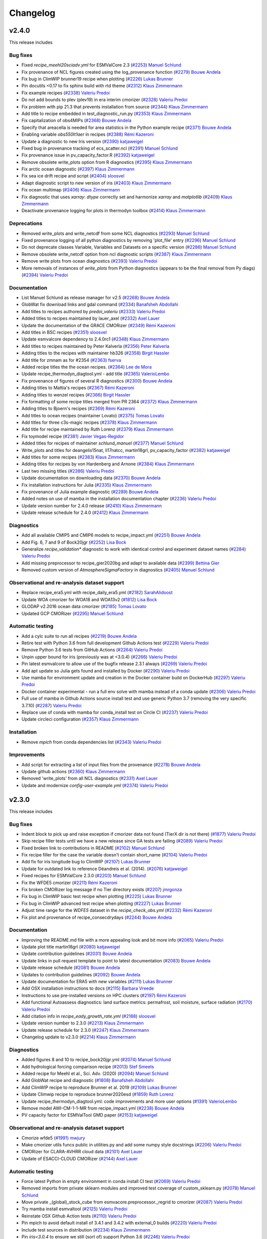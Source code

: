 .. _changelog:

Changelog
=========

.. _changelog-v2-4-0:

v2.4.0
------

This release includes

Bug fixes
~~~~~~~~~

-  Fixed `recipe_meehl20sciadv.yml` for ESMValCore 2.3 (`#2253 <https://github.com/ESMValGroup/ESMValTool/pull/2253>`__) `Manuel Schlund <https://github.com/schlunma>`__
-  Fix provenance of NCL figures created using the log_provenance function (`#2279 <https://github.com/ESMValGroup/ESMValTool/pull/2279>`__) `Bouwe Andela <https://github.com/bouweandela>`__
-  Fix bug in ClimWIP brunner19 recipe when plotting (`#2226 <https://github.com/ESMValGroup/ESMValTool/pull/2226>`__) `Lukas Brunner <https://github.com/lukasbrunner>`__
-  Pin docutils <0.17 to fix sphinx build with rtd theme (`#2312 <https://github.com/ESMValGroup/ESMValTool/pull/2312>`__) `Klaus Zimmermann <https://github.com/zklaus>`__
-  Fix example recipes (`#2338 <https://github.com/ESMValGroup/ESMValTool/pull/2338>`__) `Valeriu Predoi <https://github.com/valeriupredoi>`__
-  Do not add bounds to plev (plev19) in era interim cmorizer (`#2328 <https://github.com/ESMValGroup/ESMValTool/pull/2328>`__) `Valeriu Predoi <https://github.com/valeriupredoi>`__
-  Fix problem with pip 21.3 that prevents installation from source (`#2344 <https://github.com/ESMValGroup/ESMValTool/pull/2344>`__) `Klaus Zimmermann <https://github.com/zklaus>`__
-  Add title to recipe embedded in test_diagnostic_run.py (`#2353 <https://github.com/ESMValGroup/ESMValTool/pull/2353>`__) `Klaus Zimmermann <https://github.com/zklaus>`__
-  Fix capitalization of obs4MIPs (`#2368 <https://github.com/ESMValGroup/ESMValTool/pull/2368>`__) `Bouwe Andela <https://github.com/bouweandela>`__
-  Specify that areacella is needed for area statistics in the Python example recipe (`#2371 <https://github.com/ESMValGroup/ESMValTool/pull/2371>`__) `Bouwe Andela <https://github.com/bouweandela>`__
-  Enabling variable `obs550lt1aer` in recipes (`#2388 <https://github.com/ESMValGroup/ESMValTool/pull/2388>`__) `Rémi Kazeroni <https://github.com/remi-kazeroni>`__
-  Update a diagnostic to new Iris version (`#2390 <https://github.com/ESMValGroup/ESMValTool/pull/2390>`__) `katjaweigel <https://github.com/katjaweigel>`__
-  Fixed bug in provenance tracking of ecs_scatter.ncl (`#2391 <https://github.com/ESMValGroup/ESMValTool/pull/2391>`__) `Manuel Schlund <https://github.com/schlunma>`__
-  Fix provenance issue in pv_capacity_factor.R (`#2392 <https://github.com/ESMValGroup/ESMValTool/pull/2392>`__) `katjaweigel <https://github.com/katjaweigel>`__
-  Remove obsolete write_plots option from R diagnostics (`#2395 <https://github.com/ESMValGroup/ESMValTool/pull/2395>`__) `Klaus Zimmermann <https://github.com/zklaus>`__
-  Fix arctic ocean diagnostic (`#2397 <https://github.com/ESMValGroup/ESMValTool/pull/2397>`__) `Klaus Zimmermann <https://github.com/zklaus>`__
-  Fix sea ice drift recipe and script (`#2404 <https://github.com/ESMValGroup/ESMValTool/pull/2404>`__) `sloosvel <https://github.com/sloosvel>`__
-  Adapt diagnostic script to new version of iris (`#2403 <https://github.com/ESMValGroup/ESMValTool/pull/2403>`__) `Klaus Zimmermann <https://github.com/zklaus>`__
-  Fix ocean multimap (`#2406 <https://github.com/ESMValGroup/ESMValTool/pull/2406>`__) `Klaus Zimmermann <https://github.com/zklaus>`__
-  Fix diagnostic that uses `xarray`: `dtype` correctly set and harmonize `xarray` and `matplotlib` (`#2409 <https://github.com/ESMValGroup/ESMValTool/pull/2409>`__) `Klaus Zimmermann <https://github.com/zklaus>`__
-  Deactivate provenance logging for plots in thermodyn toolbox (`#2414 <https://github.com/ESMValGroup/ESMValTool/pull/2414>`__) `Klaus Zimmermann <https://github.com/zklaus>`__

Deprecations
~~~~~~~~~~~~

-  Removed write_plots and write_netcdf from some NCL diagnostics (`#2293 <https://github.com/ESMValGroup/ESMValTool/pull/2293>`__) `Manuel Schlund <https://github.com/schlunma>`__
-  Fixed provenance logging of all python diagnostics by removing 'plot_file' entry (`#2296 <https://github.com/ESMValGroup/ESMValTool/pull/2296>`__) `Manuel Schlund <https://github.com/schlunma>`__
-  Do not deprecate classes Variable, Variables and Datasets on a specific version (`#2286 <https://github.com/ESMValGroup/ESMValTool/pull/2286>`__) `Manuel Schlund <https://github.com/schlunma>`__
-  Remove obsolete write_netcdf option from ncl diagnostic scripts (`#2387 <https://github.com/ESMValGroup/ESMValTool/pull/2387>`__) `Klaus Zimmermann <https://github.com/zklaus>`__
-  Remove write plots from ocean diagnostics (`#2393 <https://github.com/ESMValGroup/ESMValTool/pull/2393>`__) `Valeriu Predoi <https://github.com/valeriupredoi>`__
-  More removals of instances of `write_plots` from Python diagnostics (appears to be the final removal from Py diags) (`#2394 <https://github.com/ESMValGroup/ESMValTool/pull/2394>`__) `Valeriu Predoi <https://github.com/valeriupredoi>`__

Documentation
~~~~~~~~~~~~~

-  List Manuel Schlund as release manager for v2.5 (`#2268 <https://github.com/ESMValGroup/ESMValTool/pull/2268>`__) `Bouwe Andela <https://github.com/bouweandela>`__
-  GlobWat fix download links and gdal command (`#2334 <https://github.com/ESMValGroup/ESMValTool/pull/2334>`__) `Banafsheh Abdollahi <https://github.com/babdollahi>`__
-  Add titles to recipes authored by `predoi_valeriu` (`#2333 <https://github.com/ESMValGroup/ESMValTool/pull/2333>`__) `Valeriu Predoi <https://github.com/valeriupredoi>`__
-  Added titles to recipes maintained by lauer_axel (`#2332 <https://github.com/ESMValGroup/ESMValTool/pull/2332>`__) `Axel Lauer <https://github.com/axel-lauer>`__
-  Update the documentation of the GRACE CMORizer (`#2349 <https://github.com/ESMValGroup/ESMValTool/pull/2349>`__) `Rémi Kazeroni <https://github.com/remi-kazeroni>`__
-  Add titles in BSC recipes (`#2351 <https://github.com/ESMValGroup/ESMValTool/pull/2351>`__) `sloosvel <https://github.com/sloosvel>`__
-  Update esmvalcore dependency to 2.4.0rc1 (`#2348 <https://github.com/ESMValGroup/ESMValTool/pull/2348>`__) `Klaus Zimmermann <https://github.com/zklaus>`__
-  Add titles to recipes maintained by Peter Kalverla (`#2356 <https://github.com/ESMValGroup/ESMValTool/pull/2356>`__) `Peter Kalverla <https://github.com/Peter9192>`__
-  Adding titles to the recipes with maintainer hb326 (`#2358 <https://github.com/ESMValGroup/ESMValTool/pull/2358>`__) `Birgit Hassler <https://github.com/hb326>`__
-  Add title for zmnam as for #2354 (`#2363 <https://github.com/ESMValGroup/ESMValTool/pull/2363>`__) `fserva <https://github.com/fserva>`__
-  Added recipe titles the the ocean recipes.  (`#2364 <https://github.com/ESMValGroup/ESMValTool/pull/2364>`__) `Lee de Mora <https://github.com/ledm>`__
-  Update recipe_thermodyn_diagtool.yml - add title (`#2365 <https://github.com/ESMValGroup/ESMValTool/pull/2365>`__) `ValerioLembo <https://github.com/ValerioLembo>`__
-  Fix provenance of figures of several R diagnostics (`#2300 <https://github.com/ESMValGroup/ESMValTool/pull/2300>`__) `Bouwe Andela <https://github.com/bouweandela>`__
-  Adding titles to Mattia's recipes (`#2367 <https://github.com/ESMValGroup/ESMValTool/pull/2367>`__) `Rémi Kazeroni <https://github.com/remi-kazeroni>`__
-  Adding titles to wenzel recipes (`#2366 <https://github.com/ESMValGroup/ESMValTool/pull/2366>`__) `Birgit Hassler <https://github.com/hb326>`__
-  Fix formatting of some recipe titles merged from PR 2364 (`#2372 <https://github.com/ESMValGroup/ESMValTool/pull/2372>`__) `Klaus Zimmermann <https://github.com/zklaus>`__
-  Adding titles to Bjoern's recipes (`#2369 <https://github.com/ESMValGroup/ESMValTool/pull/2369>`__) `Rémi Kazeroni <https://github.com/remi-kazeroni>`__
-  Add titles to ocean recipes (maintainer Lovato) (`#2375 <https://github.com/ESMValGroup/ESMValTool/pull/2375>`__) `Tomas Lovato <https://github.com/tomaslovato>`__
-  Add titles for three c3s-magic recipes (`#2378 <https://github.com/ESMValGroup/ESMValTool/pull/2378>`__) `Klaus Zimmermann <https://github.com/zklaus>`__
-  Add title for recipe maintained by Ruth Lorenz (`#2379 <https://github.com/ESMValGroup/ESMValTool/pull/2379>`__) `Klaus Zimmermann <https://github.com/zklaus>`__
-  Fix toymodel recipe (`#2381 <https://github.com/ESMValGroup/ESMValTool/pull/2381>`__) `Javier Vegas-Regidor <https://github.com/jvegasbsc>`__
-  Added titles for recipes of maintainer `schlund_manuel` (`#2377 <https://github.com/ESMValGroup/ESMValTool/pull/2377>`__) `Manuel Schlund <https://github.com/schlunma>`__
-  Write_plots and titles for deangelis15nat, li17natcc, martin18grl, pv_capacity_factor (`#2382 <https://github.com/ESMValGroup/ESMValTool/pull/2382>`__) `katjaweigel <https://github.com/katjaweigel>`__
-  Add titles for some recipes (`#2383 <https://github.com/ESMValGroup/ESMValTool/pull/2383>`__) `Klaus Zimmermann <https://github.com/zklaus>`__
-  Adding titles for recipes by von Hardenberg and Arnone (`#2384 <https://github.com/ESMValGroup/ESMValTool/pull/2384>`__) `Klaus Zimmermann <https://github.com/zklaus>`__
-  Last two missing titles (`#2386 <https://github.com/ESMValGroup/ESMValTool/pull/2386>`__) `Valeriu Predoi <https://github.com/valeriupredoi>`__
-  Update documentation on downloading data (`#2370 <https://github.com/ESMValGroup/ESMValTool/pull/2370>`__) `Bouwe Andela <https://github.com/bouweandela>`__
-  Fix installation instructions for Julia (`#2335 <https://github.com/ESMValGroup/ESMValTool/pull/2335>`__) `Klaus Zimmermann <https://github.com/zklaus>`__
-  Fix provenance of Julia example diagnostic (`#2289 <https://github.com/ESMValGroup/ESMValTool/pull/2289>`__) `Bouwe Andela <https://github.com/bouweandela>`__
-  Added notes on use of mamba in the installation documentation chapter (`#2236 <https://github.com/ESMValGroup/ESMValTool/pull/2236>`__) `Valeriu Predoi <https://github.com/valeriupredoi>`__
-  Update version number for 2.4.0 release (`#2410 <https://github.com/ESMValGroup/ESMValTool/pull/2410>`__) `Klaus Zimmermann <https://github.com/zklaus>`__
-  Update release schedule for 2.4.0 (`#2412 <https://github.com/ESMValGroup/ESMValTool/pull/2412>`__) `Klaus Zimmermann <https://github.com/zklaus>`__

Diagnostics
~~~~~~~~~~~

-  Add all available CMIP5 and CMIP6 models to recipe_impact.yml (`#2251 <https://github.com/ESMValGroup/ESMValTool/pull/2251>`__) `Bouwe Andela <https://github.com/bouweandela>`__
-  Add Fig. 6, 7 and 9 of Bock20jgr (`#2252 <https://github.com/ESMValGroup/ESMValTool/pull/2252>`__) `Lisa Bock <https://github.com/LisaBock>`__
-  Generalize `recipe_validation*` diagnostic to work with identical control and experiment dataset names (`#2284 <https://github.com/ESMValGroup/ESMValTool/pull/2284>`__) `Valeriu Predoi <https://github.com/valeriupredoi>`__
-  Add missing preprocessor to recipe_gier2020bg and adapt to available data (`#2399 <https://github.com/ESMValGroup/ESMValTool/pull/2399>`__) `Bettina Gier <https://github.com/bettina-gier>`__
-  Removed custom version of `AtmosphereSigmaFactory` in diagnostics (`#2405 <https://github.com/ESMValGroup/ESMValTool/pull/2405>`__) `Manuel Schlund <https://github.com/schlunma>`__

Observational and re-analysis dataset support
~~~~~~~~~~~~~~~~~~~~~~~~~~~~~~~~~~~~~~~~~~~~~

-  Replace recipe_era5.yml with recipe_daily_era5.yml (`#2182 <https://github.com/ESMValGroup/ESMValTool/pull/2182>`__) `SarahAlidoost <https://github.com/SarahAlidoost>`__
-  Update WOA cmorizer for WOA18 and WOA13v2 (`#1812 <https://github.com/ESMValGroup/ESMValTool/pull/1812>`__) `Lisa Bock <https://github.com/LisaBock>`__
-  GLODAP v2.2016 ocean data cmorizer (`#2185 <https://github.com/ESMValGroup/ESMValTool/pull/2185>`__) `Tomas Lovato <https://github.com/tomaslovato>`__
-  Updated GCP CMORizer (`#2295 <https://github.com/ESMValGroup/ESMValTool/pull/2295>`__) `Manuel Schlund <https://github.com/schlunma>`__

Automatic testing
~~~~~~~~~~~~~~~~~

-  Add a cylc suite to run all recipes (`#2219 <https://github.com/ESMValGroup/ESMValTool/pull/2219>`__) `Bouwe Andela <https://github.com/bouweandela>`__
-  Retire test with Python 3.6 from full development Github Actions test (`#2229 <https://github.com/ESMValGroup/ESMValTool/pull/2229>`__) `Valeriu Predoi <https://github.com/valeriupredoi>`__
-  Remove Python 3.6 tests from GitHub Actions (`#2264 <https://github.com/ESMValGroup/ESMValTool/pull/2264>`__) `Valeriu Predoi <https://github.com/valeriupredoi>`__
-  Unpin upper bound for iris (previously was at <3.0.4) (`#2266 <https://github.com/ESMValGroup/ESMValTool/pull/2266>`__) `Valeriu Predoi <https://github.com/valeriupredoi>`__
-  Pin latest esmvalcore to allow use of the bugfix release 2.3.1 always (`#2269 <https://github.com/ESMValGroup/ESMValTool/pull/2269>`__) `Valeriu Predoi <https://github.com/valeriupredoi>`__
-  Add apt update so Julia gets found and installed by Docker (`#2290 <https://github.com/ESMValGroup/ESMValTool/pull/2290>`__) `Valeriu Predoi <https://github.com/valeriupredoi>`__
-  Use mamba for environment update and creation in the Docker container build on DockerHub (`#2297 <https://github.com/ESMValGroup/ESMValTool/pull/2297>`__) `Valeriu Predoi <https://github.com/valeriupredoi>`__
-  Docker container experimental - run a full env solve with mamba instead of a conda update (`#2306 <https://github.com/ESMValGroup/ESMValTool/pull/2306>`__) `Valeriu Predoi <https://github.com/valeriupredoi>`__
-  Full use of mamba in Github Actions source install test and use generic Python 3.7 (removing the very specific 3.7.10) (`#2287 <https://github.com/ESMValGroup/ESMValTool/pull/2287>`__) `Valeriu Predoi <https://github.com/valeriupredoi>`__
-  Replace use of conda with mamba for conda_install test on Circle CI (`#2237 <https://github.com/ESMValGroup/ESMValTool/pull/2237>`__) `Valeriu Predoi <https://github.com/valeriupredoi>`__
-  Update circleci configuration (`#2357 <https://github.com/ESMValGroup/ESMValTool/pull/2357>`__) `Klaus Zimmermann <https://github.com/zklaus>`__

Installation
~~~~~~~~~~~~

-  Remove `mpich` from conda dependencies list (`#2343 <https://github.com/ESMValGroup/ESMValTool/pull/2343>`__) `Valeriu Predoi <https://github.com/valeriupredoi>`__

Improvements
~~~~~~~~~~~~

-  Add script for extracting a list of input files from the provenance (`#2278 <https://github.com/ESMValGroup/ESMValTool/pull/2278>`__) `Bouwe Andela <https://github.com/bouweandela>`__
-  Update github actions (`#2360 <https://github.com/ESMValGroup/ESMValTool/pull/2360>`__) `Klaus Zimmermann <https://github.com/zklaus>`__
-  Removed 'write_plots' from all NCL diagnostics (`#2331 <https://github.com/ESMValGroup/ESMValTool/pull/2331>`__) `Axel Lauer <https://github.com/axel-lauer>`__
-  Update and modernize `config-user-example.yml` (`#2374 <https://github.com/ESMValGroup/ESMValTool/pull/2374>`__) `Valeriu Predoi <https://github.com/valeriupredoi>`__


.. _changelog-v2-3-0:

v2.3.0
------

This release includes

Bug fixes
~~~~~~~~~

-  Indent block to pick up and raise exception if cmorizer data not found (TierX dir is not there) (`#1877 <https://github.com/ESMValGroup/ESMValTool/pull/1877>`__) `Valeriu Predoi <https://github.com/valeriupredoi>`__
-  Skip recipe filler tests until we have a new release since GA tests are failing (`#2089 <https://github.com/ESMValGroup/ESMValTool/pull/2089>`__) `Valeriu Predoi <https://github.com/valeriupredoi>`__
-  Fixed broken link to contributions in README (`#2102 <https://github.com/ESMValGroup/ESMValTool/pull/2102>`__) `Manuel Schlund <https://github.com/schlunma>`__
-  Fix recipe filler for the case the variable doesn't contain short_name (`#2104 <https://github.com/ESMValGroup/ESMValTool/pull/2104>`__) `Valeriu Predoi <https://github.com/valeriupredoi>`__
-  Add fix for iris longitude bug to ClimWIP (`#2107 <https://github.com/ESMValGroup/ESMValTool/pull/2107>`__) `Lukas Brunner <https://github.com/lukasbrunner>`__
-  Update for outdated link to reference Déandreis et al. (2014). (`#2076 <https://github.com/ESMValGroup/ESMValTool/pull/2076>`__) `katjaweigel <https://github.com/katjaweigel>`__
-  Fixed recipes for ESMValCore 2.3.0 (`#2203 <https://github.com/ESMValGroup/ESMValTool/pull/2203>`__) `Manuel Schlund <https://github.com/schlunma>`__
-  Fix the WFDE5 cmorizer (`#2211 <https://github.com/ESMValGroup/ESMValTool/pull/2211>`__) `Rémi Kazeroni <https://github.com/remi-kazeroni>`__
-  Fix broken CMORizer log message if no Tier directory exists (`#2207 <https://github.com/ESMValGroup/ESMValTool/pull/2207>`__) `jmrgonza <https://github.com/jmrgonza>`__
-  Fix bug in ClimWIP basic test recipe when plotting (`#2225 <https://github.com/ESMValGroup/ESMValTool/pull/2225>`__) `Lukas Brunner <https://github.com/lukasbrunner>`__
-  Fix bug in ClimWIP advanced test recipe when plotting (`#2227 <https://github.com/ESMValGroup/ESMValTool/pull/2227>`__) `Lukas Brunner <https://github.com/lukasbrunner>`__
-  Adjust time range for the `WDFE5` dataset in the `recipe_check_obs.yml` (`#2232 <https://github.com/ESMValGroup/ESMValTool/pull/2232>`__) `Rémi Kazeroni <https://github.com/remi-kazeroni>`__
-  Fix plot and provenance of recipe_consecdrydays (`#2244 <https://github.com/ESMValGroup/ESMValTool/pull/2244>`__) `Bouwe Andela <https://github.com/bouweandela>`__

Documentation
~~~~~~~~~~~~~

-  Improving the README.md file with a more appealing look and bit more info (`#2065 <https://github.com/ESMValGroup/ESMValTool/pull/2065>`__) `Valeriu Predoi <https://github.com/valeriupredoi>`__
-  Update plot title martin18grl (`#2080 <https://github.com/ESMValGroup/ESMValTool/pull/2080>`__) `katjaweigel <https://github.com/katjaweigel>`__
-  Update contribution guidelines (`#2031 <https://github.com/ESMValGroup/ESMValTool/pull/2031>`__) `Bouwe Andela <https://github.com/bouweandela>`__
-  Update links in pull request template to point to latest documentation (`#2083 <https://github.com/ESMValGroup/ESMValTool/pull/2083>`__) `Bouwe Andela <https://github.com/bouweandela>`__
-  Update release schedule (`#2081 <https://github.com/ESMValGroup/ESMValTool/pull/2081>`__) `Bouwe Andela <https://github.com/bouweandela>`__
-  Updates to contribution guidelines (`#2092 <https://github.com/ESMValGroup/ESMValTool/pull/2092>`__) `Bouwe Andela <https://github.com/bouweandela>`__
-  Update documentation for ERA5 with new variables (`#2111 <https://github.com/ESMValGroup/ESMValTool/pull/2111>`__) `Lukas Brunner <https://github.com/lukasbrunner>`__
-  Add OSX installation instructions to docs (`#2115 <https://github.com/ESMValGroup/ESMValTool/pull/2115>`__) `Barbara Vreede <https://github.com/bvreede>`__
-  Instructions to use pre-installed versions on HPC clusters (`#2197 <https://github.com/ESMValGroup/ESMValTool/pull/2197>`__) `Rémi Kazeroni <https://github.com/remi-kazeroni>`__
-  Add functional Autoassess diagnostics: land surface metrics: permafrost, soil moisture, surface radiation (`#2170 <https://github.com/ESMValGroup/ESMValTool/pull/2170>`__) `Valeriu Predoi <https://github.com/valeriupredoi>`__
-  Add citation info in `recipe_eady_growth_rate.yml` (`#2188 <https://github.com/ESMValGroup/ESMValTool/pull/2188>`__) `sloosvel <https://github.com/sloosvel>`__
-  Update version number to 2.3.0 (`#2213 <https://github.com/ESMValGroup/ESMValTool/pull/2213>`__) `Klaus Zimmermann <https://github.com/zklaus>`__
-  Update release schedule for 2.3.0 (`#2247 <https://github.com/ESMValGroup/ESMValTool/pull/2247>`__) `Klaus Zimmermann <https://github.com/zklaus>`__
-  Changelog update to v2.3.0 (`#2214 <https://github.com/ESMValGroup/ESMValTool/pull/2214>`__) `Klaus Zimmermann <https://github.com/zklaus>`__

Diagnostics
~~~~~~~~~~~

-  Added figures 8 and 10 to recipe_bock20jgr.yml (`#2074 <https://github.com/ESMValGroup/ESMValTool/pull/2074>`__) `Manuel Schlund <https://github.com/schlunma>`__
-  Add hydrological forcing comparison recipe (`#2013 <https://github.com/ESMValGroup/ESMValTool/pull/2013>`__) `Stef Smeets <https://github.com/stefsmeets>`__
-  Added recipe for Meehl et al., Sci. Adv. (2020) (`#2094 <https://github.com/ESMValGroup/ESMValTool/pull/2094>`__) `Manuel Schlund <https://github.com/schlunma>`__
-  Add GlobWat recipe and diagnostic  (`#1808 <https://github.com/ESMValGroup/ESMValTool/pull/1808>`__) `Banafsheh Abdollahi <https://github.com/babdollahi>`__
-  Add ClimWIP recipe to reproduce Brunner et al. 2019 (`#2109 <https://github.com/ESMValGroup/ESMValTool/pull/2109>`__) `Lukas Brunner <https://github.com/lukasbrunner>`__
-  Update Climwip recipe to reproduce brunner2020esd (`#1859 <https://github.com/ESMValGroup/ESMValTool/pull/1859>`__) `Ruth Lorenz <https://github.com/ruthlorenz>`__
-  Update recipe_thermodyn_diagtool.yml: code improvements and more user options (`#1391 <https://github.com/ESMValGroup/ESMValTool/pull/1391>`__) `ValerioLembo <https://github.com/ValerioLembo>`__
-  Remove model AWI-CM-1-1-MR from recipe_impact.yml (`#2238 <https://github.com/ESMValGroup/ESMValTool/pull/2238>`__) `Bouwe Andela <https://github.com/bouweandela>`__
-  PV capacity factor for ESMValTool GMD paper  (`#2153 <https://github.com/ESMValGroup/ESMValTool/pull/2153>`__) `katjaweigel <https://github.com/katjaweigel>`__

Observational and re-analysis dataset support
~~~~~~~~~~~~~~~~~~~~~~~~~~~~~~~~~~~~~~~~~~~~~

-  Cmorize wfde5 (`#1991 <https://github.com/ESMValGroup/ESMValTool/pull/1991>`__) `mwjury <https://github.com/mwjury>`__
-  Make cmorizer utils funcs public in utilities.py and add some numpy style docstrings (`#2206 <https://github.com/ESMValGroup/ESMValTool/pull/2206>`__) `Valeriu Predoi <https://github.com/valeriupredoi>`__
-  CMORizer for CLARA-AVHRR cloud data (`#2101 <https://github.com/ESMValGroup/ESMValTool/pull/2101>`__) `Axel Lauer <https://github.com/axel-lauer>`__
-  Update of ESACCI-CLOUD CMORizer (`#2144 <https://github.com/ESMValGroup/ESMValTool/pull/2144>`__) `Axel Lauer <https://github.com/axel-lauer>`__

Automatic testing
~~~~~~~~~~~~~~~~~

-  Force latest Python in empty environment in conda install CI test (`#2069 <https://github.com/ESMValGroup/ESMValTool/pull/2069>`__) `Valeriu Predoi <https://github.com/valeriupredoi>`__
-  Removed imports from private sklearn modules and improved test coverage of custom_sklearn.py (`#2078 <https://github.com/ESMValGroup/ESMValTool/pull/2078>`__) `Manuel Schlund <https://github.com/schlunma>`__
-  Move private _(global)_stock_cube from esmvacore.preprocessor._regrid to cmorizer (`#2087 <https://github.com/ESMValGroup/ESMValTool/pull/2087>`__) `Valeriu Predoi <https://github.com/valeriupredoi>`__
-  Try mamba install esmvaltool (`#2125 <https://github.com/ESMValGroup/ESMValTool/pull/2125>`__) `Valeriu Predoi <https://github.com/valeriupredoi>`__
-  Reinstate OSX Github Action tests (`#2110 <https://github.com/ESMValGroup/ESMValTool/pull/2110>`__) `Valeriu Predoi <https://github.com/valeriupredoi>`__
-  Pin mpich to avoid default install of 3.4.1 and 3.4.2 with external_0 builds (`#2220 <https://github.com/ESMValGroup/ESMValTool/pull/2220>`__) `Valeriu Predoi <https://github.com/valeriupredoi>`__
-  Include test sources in distribution (`#2234 <https://github.com/ESMValGroup/ESMValTool/pull/2234>`__) `Klaus Zimmermann <https://github.com/zklaus>`__
-  Pin `iris<3.0.4` to ensure we still (sort of) support Python 3.6 (`#2246 <https://github.com/ESMValGroup/ESMValTool/pull/2246>`__) `Valeriu Predoi <https://github.com/valeriupredoi>`__

Installation
~~~~~~~~~~~~

-  Fix conda build by skipping documentation test (`#2058 <https://github.com/ESMValGroup/ESMValTool/pull/2058>`__) `Javier Vegas-Regidor <https://github.com/jvegasbsc>`__
-  Update pin on esmvalcore pick up esmvalcore=2.3.0 (`#2200 <https://github.com/ESMValGroup/ESMValTool/pull/2200>`__) `Valeriu Predoi <https://github.com/valeriupredoi>`__
-  Pin Python to 3.9 for development installation (`#2208 <https://github.com/ESMValGroup/ESMValTool/pull/2208>`__) `Bouwe Andela <https://github.com/bouweandela>`__

Improvements
~~~~~~~~~~~~

-  Add EUCP and IS-ENES3 projects to config-references (`#2066 <https://github.com/ESMValGroup/ESMValTool/pull/2066>`__) `Peter Kalverla <https://github.com/Peter9192>`__
-  Fix flake8 tests on CircleCI (`#2070 <https://github.com/ESMValGroup/ESMValTool/pull/2070>`__) `Bouwe Andela <https://github.com/bouweandela>`__
-  Added recipe filler. (`#1707 <https://github.com/ESMValGroup/ESMValTool/pull/1707>`__) `Lee de Mora <https://github.com/ledm>`__
-  Update use of fx vars to new syntax  (`#2145 <https://github.com/ESMValGroup/ESMValTool/pull/2145>`__) `sloosvel <https://github.com/sloosvel>`__
-  Add recipe for climate impact research (`#2072 <https://github.com/ESMValGroup/ESMValTool/pull/2072>`__) `Peter Kalverla <https://github.com/Peter9192>`__
-  Update references "master" to "main" (`#2172 <https://github.com/ESMValGroup/ESMValTool/pull/2172>`__) `Axel Lauer <https://github.com/axel-lauer>`__
-  Force git to ignore VSCode workspace files (`#2186 <https://github.com/ESMValGroup/ESMValTool/pull/2186>`__) `Javier Vegas-Regidor <https://github.com/jvegasbsc>`__
-  Update to new ESMValTool logo (`#2168 <https://github.com/ESMValGroup/ESMValTool/pull/2168>`__) `Axel Lauer <https://github.com/axel-lauer>`__
-  Python cmorizers for CDR1 and CDR2 ESACCI H2O (TCWV=prw) data. (`#2152 <https://github.com/ESMValGroup/ESMValTool/pull/2152>`__) `katjaweigel <https://github.com/katjaweigel>`__
-  Remove obsolete conda package (closes #2100) (`#2103 <https://github.com/ESMValGroup/ESMValTool/pull/2103>`__) `Klaus Zimmermann <https://github.com/zklaus>`__

.. _changelog-v2-2-0:

v2.2.0
------

Highlights
~~~~~~~~~~

ESMValTool is now using the recently released `Iris 3 <https://scitools-iris.readthedocs.io/en/latest/whatsnew/3.0.html>`__.
We acknowledge that this change may impact your work, as Iris 3 introduces
several changes that are not backward-compatible, but we think that moving forward is the best
decision for the tool in the long term.


This release includes

Bug fixes
~~~~~~~~~

-  Bugfix: time weights in time_operations (`#1956 <https://github.com/ESMValGroup/ESMValTool/pull/1956>`__) `Axel Lauer <https://github.com/axel-lauer>`__
-  Fix issues with bibtex references (`#1955 <https://github.com/ESMValGroup/ESMValTool/pull/1955>`__) `Stef Smeets <https://github.com/stefsmeets>`__
-  Fix ImportError for `configure_logging` (`#1976 <https://github.com/ESMValGroup/ESMValTool/pull/1976>`__) `Stef Smeets <https://github.com/stefsmeets>`__
-  Add required functional parameters for extract time in recipe_er5.yml (`#1978 <https://github.com/ESMValGroup/ESMValTool/pull/1978>`__) `Valeriu Predoi <https://github.com/valeriupredoi>`__
-  Revert "Fix ImportError for `configure_logging`" (`#1992 <https://github.com/ESMValGroup/ESMValTool/pull/1992>`__) `Bouwe Andela <https://github.com/bouweandela>`__
-  Fix import of esmvalcore _logging module in cmorize_obs.py (`#2020 <https://github.com/ESMValGroup/ESMValTool/pull/2020>`__) `Valeriu Predoi <https://github.com/valeriupredoi>`__
-  Fix logging import in cmorize_obs again since last merge was nulled by pre-commit hooks (`#2022 <https://github.com/ESMValGroup/ESMValTool/pull/2022>`__) `Valeriu Predoi <https://github.com/valeriupredoi>`__
-  Refactor the functions in derive_evspsblpot due to new iris (`#2023 <https://github.com/ESMValGroup/ESMValTool/pull/2023>`__) `SarahAlidoost <https://github.com/SarahAlidoost>`__
-  Avoid importing private ESMValCore functions in CMORizer (`#2027 <https://github.com/ESMValGroup/ESMValTool/pull/2027>`__) `Bouwe Andela <https://github.com/bouweandela>`__
-  Fix extract_seasons in validation recipe  (`#2054 <https://github.com/ESMValGroup/ESMValTool/pull/2054>`__) `Javier Vegas-Regidor <https://github.com/jvegasbsc>`__

Deprecations
~~~~~~~~~~~~

-  Deprecate classes Variable, Variables and Datasets (`#1944 <https://github.com/ESMValGroup/ESMValTool/pull/1944>`__) `Manuel Schlund <https://github.com/schlunma>`__
-  Python 3.9: remove pynio as dependency and replace with rasterio and pin Matplotlib>3.3.1 and pin cartopy>=0.18 (`#1997 <https://github.com/ESMValGroup/ESMValTool/pull/1997>`__) `Valeriu Predoi <https://github.com/valeriupredoi>`__
-  Removed write_plots and write_netcdf in some python diagnostics (`#2036 <https://github.com/ESMValGroup/ESMValTool/pull/2036>`__) `Manuel Schlund <https://github.com/schlunma>`__

Documentation
~~~~~~~~~~~~~

-  Update instructions on making a release (`#1867 <https://github.com/ESMValGroup/ESMValTool/pull/1867>`__) `Bouwe Andela <https://github.com/bouweandela>`__
-  Update review.rst (`#1917 <https://github.com/ESMValGroup/ESMValTool/pull/1917>`__) `Axel Lauer <https://github.com/axel-lauer>`__
-  Add guidance on how to review a pull request (`#1872 <https://github.com/ESMValGroup/ESMValTool/pull/1872>`__) `Bouwe Andela <https://github.com/bouweandela>`__
-  Adding tutorial links to documentation (`#1927 <https://github.com/ESMValGroup/ESMValTool/pull/1927>`__) `Birgit Hassler <https://github.com/hb326>`__
-  Added bibtex file for schlund20jgr (`#1928 <https://github.com/ESMValGroup/ESMValTool/pull/1928>`__) `Manuel Schlund <https://github.com/schlunma>`__
-  Documentation contact added the actual email for the mailing list (`#1938 <https://github.com/ESMValGroup/ESMValTool/pull/1938>`__) `Valeriu Predoi <https://github.com/valeriupredoi>`__
-  Make CircleCI badge specific to main branch (`#1831 <https://github.com/ESMValGroup/ESMValTool/pull/1831>`__) `Bouwe Andela <https://github.com/bouweandela>`__
-  Documentation on how to move code from a private repository to a public repository (`#1920 <https://github.com/ESMValGroup/ESMValTool/pull/1920>`__) `Birgit Hassler <https://github.com/hb326>`__
-  Refine pull request review guidelines (`#1924 <https://github.com/ESMValGroup/ESMValTool/pull/1924>`__) `Stef Smeets <https://github.com/stefsmeets>`__
-  Update release schedule (`#1948 <https://github.com/ESMValGroup/ESMValTool/pull/1948>`__) `Klaus Zimmermann <https://github.com/zklaus>`__
-  Improve contact info and move to more prominent location (`#1950 <https://github.com/ESMValGroup/ESMValTool/pull/1950>`__) `Bouwe Andela <https://github.com/bouweandela>`__
-  Add some maintainers to some recipes that are missing them (`#1970 <https://github.com/ESMValGroup/ESMValTool/pull/1970>`__) `Valeriu Predoi <https://github.com/valeriupredoi>`__
-  Update core team info (`#1973 <https://github.com/ESMValGroup/ESMValTool/pull/1973>`__) `Axel Lauer <https://github.com/axel-lauer>`__
-  Combine installation from source instructions and add common issues (`#1971 <https://github.com/ESMValGroup/ESMValTool/pull/1971>`__) `Bouwe Andela <https://github.com/bouweandela>`__
-  Update iris documentation URL for sphinx (`#2003 <https://github.com/ESMValGroup/ESMValTool/pull/2003>`__) `Bouwe Andela <https://github.com/bouweandela>`__
-  Fix iris documentation link(s) with new iris3 location on readthedocs (`#2012 <https://github.com/ESMValGroup/ESMValTool/pull/2012>`__) `Valeriu Predoi <https://github.com/valeriupredoi>`__
-  Document how to run tests for installation verification  (`#1847 <https://github.com/ESMValGroup/ESMValTool/pull/1847>`__) `Valeriu Predoi <https://github.com/valeriupredoi>`__
-  List Remi Kazeroni as a code owner and sole merger of CMORizers (`#2017 <https://github.com/ESMValGroup/ESMValTool/pull/2017>`__) `Bouwe Andela <https://github.com/bouweandela>`__
-  Install documentation: mention that we build conda package with python>=3.7 (`#2030 <https://github.com/ESMValGroup/ESMValTool/pull/2030>`__) `Valeriu Predoi <https://github.com/valeriupredoi>`__
-  Recipe and documentation update for ERA5-Land. (`#1906 <https://github.com/ESMValGroup/ESMValTool/pull/1906>`__) `katjaweigel <https://github.com/katjaweigel>`__
-  Update changelog and changelog tool for v2.2.0 (`#2043 <https://github.com/ESMValGroup/ESMValTool/pull/2043>`__) `Javier Vegas-Regidor <https://github.com/jvegasbsc>`__
-  Final update to the changelog for v2.2.0 (`#2056 <https://github.com/ESMValGroup/ESMValTool/pull/2056>`__) `Javier Vegas-Regidor <https://github.com/jvegasbsc>`__

Diagnostics
~~~~~~~~~~~

-  Add mapplot diagnostic to ClimWIP (`#1864 <https://github.com/ESMValGroup/ESMValTool/pull/1864>`__) `Lukas Brunner <https://github.com/lukasbrunner>`__
-  Add the option to weight variable groups in ClimWIP (`#1856 <https://github.com/ESMValGroup/ESMValTool/pull/1856>`__) `Lukas Brunner <https://github.com/lukasbrunner>`__
-  Implementation of ensemble member recognition to the ClimWIP diagnostic (`#1852 <https://github.com/ESMValGroup/ESMValTool/pull/1852>`__) `Lukas Brunner <https://github.com/lukasbrunner>`__
-  Restructure ClimWIP (`#1919 <https://github.com/ESMValGroup/ESMValTool/pull/1919>`__) `Lukas Brunner <https://github.com/lukasbrunner>`__
-  Diagnostic for recipe_eyring13jgr.yml Fig. 12 (`#1922 <https://github.com/ESMValGroup/ESMValTool/pull/1922>`__) `Lisa Bock <https://github.com/LisaBock>`__
-  Added changes in shared functions necessary for schlund20esd (`#1967 <https://github.com/ESMValGroup/ESMValTool/pull/1967>`__) `Manuel Schlund <https://github.com/schlunma>`__
-  Adding recipe and diagnostics for Gier et al 2020 (`#1914 <https://github.com/ESMValGroup/ESMValTool/pull/1914>`__) `Bettina Gier <https://github.com/bettina-gier>`__
-  Added recipe, diagnostics and documentation for Schlund et al., ESD (2020) (`#2015 <https://github.com/ESMValGroup/ESMValTool/pull/2015>`__) `Manuel Schlund <https://github.com/schlunma>`__
-  Add PRIMAVERA Eady Growth Rate diagnostic (`#1285 <https://github.com/ESMValGroup/ESMValTool/pull/1285>`__) `sloosvel <https://github.com/sloosvel>`__
-  Implement shape parameter calibration for ClimWIP (`#1905 <https://github.com/ESMValGroup/ESMValTool/pull/1905>`__) `Lukas Brunner <https://github.com/lukasbrunner>`__

Observational and re-analysis dataset support
~~~~~~~~~~~~~~~~~~~~~~~~~~~~~~~~~~~~~~~~~~~~~

-  Extended ESRL cmorizer (`#1937 <https://github.com/ESMValGroup/ESMValTool/pull/1937>`__) `Bettina Gier <https://github.com/bettina-gier>`__
-  Cmorizer for GRACE data (`#1694 <https://github.com/ESMValGroup/ESMValTool/pull/1694>`__) `bascrezee <https://github.com/bascrezee>`__
-  Cmorizer for latest ESACCI-SST data (`#1895 <https://github.com/ESMValGroup/ESMValTool/pull/1895>`__) `Valeriu Predoi <https://github.com/valeriupredoi>`__
-  Fix longitude in ESRL cmorizer (`#1988 <https://github.com/ESMValGroup/ESMValTool/pull/1988>`__) `Bettina Gier <https://github.com/bettina-gier>`__
-  Selectively turn off fixing bounds for coordinates during cmorization with utilities.py (`#2014 <https://github.com/ESMValGroup/ESMValTool/pull/2014>`__) `Valeriu Predoi <https://github.com/valeriupredoi>`__
-  Cmorize hadcrut5 (`#1977 <https://github.com/ESMValGroup/ESMValTool/pull/1977>`__) `mwjury <https://github.com/mwjury>`__
-  Cmorize gpcc masking (`#1995 <https://github.com/ESMValGroup/ESMValTool/pull/1995>`__) `mwjury <https://github.com/mwjury>`__
-  Cmorize_utils_save_1mon_Amon (`#1990 <https://github.com/ESMValGroup/ESMValTool/pull/1990>`__) `mwjury <https://github.com/mwjury>`__
-  Cmorize gpcc fix (`#1982 <https://github.com/ESMValGroup/ESMValTool/pull/1982>`__) `mwjury <https://github.com/mwjury>`__
-  Fix flake8 raised by develop test in cmorize_obs_gpcc.py (`#2038 <https://github.com/ESMValGroup/ESMValTool/pull/2038>`__) `Valeriu Predoi <https://github.com/valeriupredoi>`__

Automatic testing
~~~~~~~~~~~~~~~~~

-  Switched miniconda conda setup hooks for Github Actions workflows (`#1913 <https://github.com/ESMValGroup/ESMValTool/pull/1913>`__) `Valeriu Predoi <https://github.com/valeriupredoi>`__
-  Fix style issue (`#1929 <https://github.com/ESMValGroup/ESMValTool/pull/1929>`__) `Bouwe Andela <https://github.com/bouweandela>`__
-  Fix mlr test with solution that works for CentOS too (`#1936 <https://github.com/ESMValGroup/ESMValTool/pull/1936>`__) `Valeriu Predoi <https://github.com/valeriupredoi>`__
-  Temporary deactivation Github Actions on OSX (`#1939 <https://github.com/ESMValGroup/ESMValTool/pull/1939>`__) `Valeriu Predoi <https://github.com/valeriupredoi>`__
-  Fix conda installation test on CircleCI (`#1952 <https://github.com/ESMValGroup/ESMValTool/pull/1952>`__) `Bouwe Andela <https://github.com/bouweandela>`__
-  Github Actions: change time for cron job that installs from conda (`#1969 <https://github.com/ESMValGroup/ESMValTool/pull/1969>`__) `Valeriu Predoi <https://github.com/valeriupredoi>`__
-  CI upload relevant artifacts for test job (`#1999 <https://github.com/ESMValGroup/ESMValTool/pull/1999>`__) `Valeriu Predoi <https://github.com/valeriupredoi>`__
-  Github Actions test that runs with the latest ESMValCore main (`#1989 <https://github.com/ESMValGroup/ESMValTool/pull/1989>`__) `Valeriu Predoi <https://github.com/valeriupredoi>`__
-  Introduce python 39 in Github Actions tests (`#2029 <https://github.com/ESMValGroup/ESMValTool/pull/2029>`__) `Valeriu Predoi <https://github.com/valeriupredoi>`__
-  Remove test for conda package installation on Python 3.6 (`#2033 <https://github.com/ESMValGroup/ESMValTool/pull/2033>`__) `Valeriu Predoi <https://github.com/valeriupredoi>`__
-  Update codacy coverage reporter to fix coverage (`#2039 <https://github.com/ESMValGroup/ESMValTool/pull/2039>`__) `Bouwe Andela <https://github.com/bouweandela>`__

Installation
~~~~~~~~~~~~

-  Simplify installation of R development dependencies (`#1930 <https://github.com/ESMValGroup/ESMValTool/pull/1930>`__) `Bouwe Andela <https://github.com/bouweandela>`__
-  Fix docker build (`#1934 <https://github.com/ESMValGroup/ESMValTool/pull/1934>`__) `Bouwe Andela <https://github.com/bouweandela>`__
-  Use new conda environment for installing ESMValTool in Docker containers (`#1993 <https://github.com/ESMValGroup/ESMValTool/pull/1993>`__) `Bouwe Andela <https://github.com/bouweandela>`__
-  Fix conda build (`#2026 <https://github.com/ESMValGroup/ESMValTool/pull/2026>`__) `Bouwe Andela <https://github.com/bouweandela>`__

Improvements
~~~~~~~~~~~~

-  Allow multiple references for a cmorizer script (`#1953 <https://github.com/ESMValGroup/ESMValTool/pull/1953>`__) `SarahAlidoost <https://github.com/SarahAlidoost>`__
-  Add GRACE to the recipe check_obs (`#1963 <https://github.com/ESMValGroup/ESMValTool/pull/1963>`__) `Rémi Kazeroni <https://github.com/remi-kazeroni>`__
-  Align ESMValTool to ESMValCore=2.2.0 (adopt iris3, fix environment for new Core release) (`#1874 <https://github.com/ESMValGroup/ESMValTool/pull/1874>`__) `Stef Smeets <https://github.com/stefsmeets>`__
-  Make it possible to use write_plots and write_netcdf from recipe instead of config-user.yml (`#2018 <https://github.com/ESMValGroup/ESMValTool/pull/2018>`__) `Bouwe Andela <https://github.com/bouweandela>`__
-  Revise lisflood and hype recipes (`#2035 <https://github.com/ESMValGroup/ESMValTool/pull/2035>`__) `SarahAlidoost <https://github.com/SarahAlidoost>`__
-  Set version to 2.2.0 (`#2042 <https://github.com/ESMValGroup/ESMValTool/pull/2042>`__) `Javier Vegas-Regidor <https://github.com/jvegasbsc>`__

.. _changelog-v2-1-1:

v2.1.1
------

This release includes

Improvements
~~~~~~~~~~~~

- Fix the conda build on CircleCI (`#1883 <https://github.com/ESMValGroup/ESMValTool/pull/1883>`__) `Bouwe Andela <https://github.com/bouweandela>`__
- Pin matplotlib to <3.3 and add compilers (`#1898 <https://github.com/ESMValGroup/ESMValTool/pull/1898>`__) `Bouwe Andela <https://github.com/bouweandela>`__
- Pin esmvaltool subpackages to the same version and build as the esmvaltool conda package (`#1899 <https://github.com/ESMValGroup/ESMValTool/pull/1899>`__) `Bouwe Andela <https://github.com/bouweandela>`__

Documentation
~~~~~~~~~~~~~

- Release notes v2.1.1 (`#1932 <https://github.com/ESMValGroup/ESMValTool/pull/1932>`__) `Valeriu Predoi <https://github.com/valeriupredoi>`__

.. _changelog-v2-1-0:

v2.1.0
------

This release includes

Diagnostics
~~~~~~~~~~~

-  Add extra steps to diagnostic to make output of hydrology/recipe_lisflood.yml usable by the LISFLOOD model (`#1737 <https://github.com/ESMValGroup/ESMValTool/pull/1737>`__) `Jaro Camphuijsen <https://github.com/JaroCamphuijsen>`__
-  Recipe to reproduce the 2014 KNMI Climate Scenarios (kcs). (`#1667 <https://github.com/ESMValGroup/ESMValTool/pull/1667>`__) `Peter Kalverla <https://github.com/Peter9192>`__
-  Implement the climwip weighting scheme in a recipe and diagnostic (`#1648 <https://github.com/ESMValGroup/ESMValTool/pull/1648>`__) `Jaro Camphuijsen <https://github.com/JaroCamphuijsen>`__
-  Remove unreviewed autoassess recipes (`#1840 <https://github.com/ESMValGroup/ESMValTool/pull/1840>`__) `Valeriu Predoi <https://github.com/valeriupredoi>`__
-  Changes in shared scripts for Schlund et al., JGR: Biogeosciences, 2020 (`#1845 <https://github.com/ESMValGroup/ESMValTool/pull/1845>`__) `Manuel Schlund <https://github.com/schlunma>`__
-  Updated derivation test recipe (`#1790 <https://github.com/ESMValGroup/ESMValTool/pull/1790>`__) `Manuel Schlund <https://github.com/schlunma>`__
-  Support for multiple model occurrence in perf main (`#1649 <https://github.com/ESMValGroup/ESMValTool/pull/1649>`__) `Bettina Gier <https://github.com/bettina-gier>`__
-  Add recipe and diagnostics for Schlund et al., JGR: Biogeosciences, 2020 (`#1860 <https://github.com/ESMValGroup/ESMValTool/pull/1860>`__) `Manuel Schlund <https://github.com/schlunma>`__
-  Adjust recipe_extract_shape.yml to recent changes in the example diagnostic.py (`#1880 <https://github.com/ESMValGroup/ESMValTool/pull/1880>`__) `Bouwe Andela <https://github.com/bouweandela>`__

Documentation
~~~~~~~~~~~~~

-  Add pip installation instructions (`#1783 <https://github.com/ESMValGroup/ESMValTool/pull/1783>`__) `Bouwe Andela <https://github.com/bouweandela>`__
-  Add installation instruction for R and Julia dependencies tot pip install (`#1787 <https://github.com/ESMValGroup/ESMValTool/pull/1787>`__) `Bouwe Andela <https://github.com/bouweandela>`__
-  Avoid autodocsumm 0.2.0 and update documentation build dependencies (`#1794 <https://github.com/ESMValGroup/ESMValTool/pull/1794>`__) `Bouwe Andela <https://github.com/bouweandela>`__
-  Add more information on working on cluster attached to ESGF node (`#1821 <https://github.com/ESMValGroup/ESMValTool/pull/1821>`__) `Bouwe Andela <https://github.com/bouweandela>`__
-  Add release strategy to community documentation (`#1809 <https://github.com/ESMValGroup/ESMValTool/pull/1809>`__) `Klaus Zimmermann <https://github.com/zklaus>`__
-  Update esmvaltool run command everywhere in documentation (`#1820 <https://github.com/ESMValGroup/ESMValTool/pull/1820>`__) `Bouwe Andela <https://github.com/bouweandela>`__
-  Add more info on documenting a recipe (`#1795 <https://github.com/ESMValGroup/ESMValTool/pull/1795>`__) `Bouwe Andela <https://github.com/bouweandela>`__
-  Improve the Python example diagnostic and documentation (`#1827 <https://github.com/ESMValGroup/ESMValTool/pull/1827>`__) `Bouwe Andela <https://github.com/bouweandela>`__
-  Improve description of how to use draft_release_notes.py (`#1848 <https://github.com/ESMValGroup/ESMValTool/pull/1848>`__) `Bouwe Andela <https://github.com/bouweandela>`__
-  Update changelog for release 2.1 (`#1886 <https://github.com/ESMValGroup/ESMValTool/pull/1886>`__) `Valeriu Predoi <https://github.com/valeriupredoi>`__

Improvements
~~~~~~~~~~~~

-  Fix R installation in WSL (`#1789 <https://github.com/ESMValGroup/ESMValTool/pull/1789>`__) `Javier Vegas-Regidor <https://github.com/jvegasbsc>`__
-  Add pre-commit for linting/formatting (`#1796 <https://github.com/ESMValGroup/ESMValTool/pull/1796>`__) `Stef Smeets <https://github.com/stefsmeets>`__
-  Speed up tests on CircleCI and use pytest to run them (`#1804 <https://github.com/ESMValGroup/ESMValTool/pull/1804>`__) `Bouwe Andela <https://github.com/bouweandela>`__
-  Move pre-commit excludes to top-level and correct order of lintr and styler (`#1805 <https://github.com/ESMValGroup/ESMValTool/pull/1805>`__) `Stef Smeets <https://github.com/stefsmeets>`__
-  Remove isort setup to fix formatting conflict with yapf (`#1815 <https://github.com/ESMValGroup/ESMValTool/pull/1815>`__) `Stef Smeets <https://github.com/stefsmeets>`__
-  GitHub Actions (`#1806 <https://github.com/ESMValGroup/ESMValTool/pull/1806>`__) `Valeriu Predoi <https://github.com/valeriupredoi>`__
-  Fix yapf-isort import formatting conflict (`#1822 <https://github.com/ESMValGroup/ESMValTool/pull/1822>`__) `Stef Smeets <https://github.com/stefsmeets>`__
-  Replace vmprof with vprof as the default profiler (`#1829 <https://github.com/ESMValGroup/ESMValTool/pull/1829>`__) `Bouwe Andela <https://github.com/bouweandela>`__
-  Update ESMValCore v2.1.0 requirement (`#1839 <https://github.com/ESMValGroup/ESMValTool/pull/1839>`__) `Javier Vegas-Regidor <https://github.com/jvegasbsc>`__
-  Pin iris to version 2 (`#1881 <https://github.com/ESMValGroup/ESMValTool/pull/1881>`__) `Bouwe Andela <https://github.com/bouweandela>`__
-  Pin eccodes to not use eccodes=2.19.0 for cdo to work fine (`#1869 <https://github.com/ESMValGroup/ESMValTool/pull/1869>`__) `Valeriu Predoi <https://github.com/valeriupredoi>`__
-  Increase version to 2.1.0 and add release notes (`#1868 <https://github.com/ESMValGroup/ESMValTool/pull/1868>`__) `Valeriu Predoi <https://github.com/valeriupredoi>`__
-  Github Actions Build Packages and Deploy tests (conda and PyPi) (`#1858 <https://github.com/ESMValGroup/ESMValTool/pull/1858>`__) `Valeriu Predoi <https://github.com/valeriupredoi>`__

Observational and re-analysis dataset support
~~~~~~~~~~~~~~~~~~~~~~~~~~~~~~~~~~~~~~~~~~~~~

-  Added CMORizer for Scripps-CO2-KUM (`#1857 <https://github.com/ESMValGroup/ESMValTool/pull/1857>`__) `Manuel Schlund <https://github.com/schlunma>`__

.. _changelog-v2-0-0:

v2.0.0
------

This release includes

Bug fixes
~~~~~~~~~

-  Fix pep8-naming errors and fix zmnam diagnostic (`#1702 <https://github.com/ESMValGroup/ESMValTool/pull/1702>`__) `Bouwe Andela <https://github.com/bouweandela>`__
-  Fix keyword argument in cmorize_obs (`#1721 <https://github.com/ESMValGroup/ESMValTool/pull/1721>`__) `Mattia Righi <https://github.com/mattiarighi>`__
-  Fixed JMA-TRANSCOM CMORizer (`#1735 <https://github.com/ESMValGroup/ESMValTool/pull/1735>`__) `Manuel Schlund <https://github.com/schlunma>`__
-  Fix bug in extract_doi_value (`#1734 <https://github.com/ESMValGroup/ESMValTool/pull/1734>`__) `bascrezee <https://github.com/bascrezee>`__
-  Fix small errors in the arctic_ocean diagnostic (`#1722 <https://github.com/ESMValGroup/ESMValTool/pull/1722>`__) `Nikolay Koldunov <https://github.com/koldunovn>`__
-  Flatten ancestor lists for diag_spei.R and diag_spi.R. (`#1745 <https://github.com/ESMValGroup/ESMValTool/pull/1745>`__) `katjaweigel <https://github.com/katjaweigel>`__
-  Fix for recipe_ocean_ice_extent.yml (`#1744 <https://github.com/ESMValGroup/ESMValTool/pull/1744>`__) `Mattia Righi <https://github.com/mattiarighi>`__
-  Fix recipe_combined_indices.yml provenance (`#1746 <https://github.com/ESMValGroup/ESMValTool/pull/1746>`__) `Javier Vegas-Regidor <https://github.com/jvegasbsc>`__
-  Fix provenance in recipe_multimodel_products (`#1747 <https://github.com/ESMValGroup/ESMValTool/pull/1747>`__) `Javier Vegas-Regidor <https://github.com/jvegasbsc>`__
-  Exclude FGOALS-g2 due to ESMValCore issue #728 (`#1749 <https://github.com/ESMValGroup/ESMValTool/pull/1749>`__) `Mattia Righi <https://github.com/mattiarighi>`__
-  Fix recipe_modes_of_variability (`#1753 <https://github.com/ESMValGroup/ESMValTool/pull/1753>`__) `Javier Vegas-Regidor <https://github.com/jvegasbsc>`__
-  Flatten lists for ancestors for hyint to prevent nested lists. (`#1752 <https://github.com/ESMValGroup/ESMValTool/pull/1752>`__) `katjaweigel <https://github.com/katjaweigel>`__
-  Fix bug in cmorize_obs_eppley_vgpm_modis.py (#1729) (`#1759 <https://github.com/ESMValGroup/ESMValTool/pull/1759>`__) `Tomas Lovato <https://github.com/tomaslovato>`__
-  Correct mip for clltkisccp in example derive preprocessor recipe (`#1768 <https://github.com/ESMValGroup/ESMValTool/pull/1768>`__) `Bouwe Andela <https://github.com/bouweandela>`__
-  Update date conversion in recipe_hype.yml (`#1769 <https://github.com/ESMValGroup/ESMValTool/pull/1769>`__) `Bouwe Andela <https://github.com/bouweandela>`__
-  Fix recipe_correlation.yml (`#1767 <https://github.com/ESMValGroup/ESMValTool/pull/1767>`__) `Bouwe Andela <https://github.com/bouweandela>`__
-  Add attribute positive: down to plev coordinate in ERA-Interim CMORizer (`#1771 <https://github.com/ESMValGroup/ESMValTool/pull/1771>`__) `Bouwe Andela <https://github.com/bouweandela>`__
-  Fix sispeed in recipe_preprocessor_derive_test (`#1772 <https://github.com/ESMValGroup/ESMValTool/pull/1772>`__) `Javier Vegas-Regidor <https://github.com/jvegasbsc>`__
-  Fix extreme events and extreme index ancestors (`#1774 <https://github.com/ESMValGroup/ESMValTool/pull/1774>`__) `katjaweigel <https://github.com/katjaweigel>`__
-  Correct date in output filenames of ERA5 CMORizer recipe (`#1773 <https://github.com/ESMValGroup/ESMValTool/pull/1773>`__) `Bouwe Andela <https://github.com/bouweandela>`__
-  Exclude WOA from multi-model stats in recipe_ocean_bgc (`#1778 <https://github.com/ESMValGroup/ESMValTool/pull/1778>`__) `Mattia Righi <https://github.com/mattiarighi>`__

Diagnostics
~~~~~~~~~~~

-  Enhancement of the hyint recipe to include etccdi indices (`#1133 <https://github.com/ESMValGroup/ESMValTool/pull/1133>`__) `Enrico Arnone <https://github.com/earnone>`__
-  Add lazy regridding for wflow diagnostic (`#1630 <https://github.com/ESMValGroup/ESMValTool/pull/1630>`__) `Bouwe Andela <https://github.com/bouweandela>`__
-  Miles default domains to include lat=0 (`#1626 <https://github.com/ESMValGroup/ESMValTool/pull/1626>`__) `Jost von Hardenberg <https://github.com/jhardenberg>`__
-  Miles: selection of reference dataset based on experiment (`#1632 <https://github.com/ESMValGroup/ESMValTool/pull/1632>`__) `Jost von Hardenberg <https://github.com/jhardenberg>`__
-  New recipe/diagnostic:  recipe_li17natcc.yml for Axels GMD Paper (`#1567 <https://github.com/ESMValGroup/ESMValTool/pull/1567>`__) `katjaweigel <https://github.com/katjaweigel>`__
-  New recipe/diagnostics: recipe_deangelis_for_gmdpart4.yml for Axels GMD Paper (`#1576 <https://github.com/ESMValGroup/ESMValTool/pull/1576>`__) `katjaweigel <https://github.com/katjaweigel>`__
-  EWaterCycle: Add recipe to prepare input for LISFLOOD (`#1298 <https://github.com/ESMValGroup/ESMValTool/pull/1298>`__) `Stefan Verhoeven <https://github.com/sverhoeven>`__
-  Use area weighted regridding in wflow diagnostic (`#1643 <https://github.com/ESMValGroup/ESMValTool/pull/1643>`__) `Bouwe Andela <https://github.com/bouweandela>`__
-  Workaround for permetrics recipe until Iris3 (`#1674 <https://github.com/ESMValGroup/ESMValTool/pull/1674>`__) `Mattia Righi <https://github.com/mattiarighi>`__
-  C3S_511_MPQB_bas-features (`#1465 <https://github.com/ESMValGroup/ESMValTool/pull/1465>`__) `bascrezee <https://github.com/bascrezee>`__
-  Additional Land perfmetrics (`#1641 <https://github.com/ESMValGroup/ESMValTool/pull/1641>`__) `Bettina Gier <https://github.com/bettina-gier>`__
-  Necessary diagnostic from eyring06jgr for the release of version2 (`#1686 <https://github.com/ESMValGroup/ESMValTool/pull/1686>`__) `Birgit Hassler <https://github.com/hb326>`__
-  Drought characteristics based on Martin2018 and SPI for gmd paper (`#1689 <https://github.com/ESMValGroup/ESMValTool/pull/1689>`__) `katjaweigel <https://github.com/katjaweigel>`__
-  Additional features and bugfixes for recipe anav13clim (`#1723 <https://github.com/ESMValGroup/ESMValTool/pull/1723>`__) `Bettina Gier <https://github.com/bettina-gier>`__
-  Gmd laueretal2020 revisions (`#1725 <https://github.com/ESMValGroup/ESMValTool/pull/1725>`__) `Axel Lauer <https://github.com/axel-lauer>`__
-  Wenzel16nature (`#1692 <https://github.com/ESMValGroup/ESMValTool/pull/1692>`__) `zechlau <https://github.com/zechlau>`__
-  Add mask albedolandcover (`#1673 <https://github.com/ESMValGroup/ESMValTool/pull/1673>`__) `bascrezee <https://github.com/bascrezee>`__
-  IPCC AR5 fig. 9.3 (seasonality) (`#1726 <https://github.com/ESMValGroup/ESMValTool/pull/1726>`__) `Axel Lauer <https://github.com/axel-lauer>`__
-  Added additional emergent constraints on ECS (`#1585 <https://github.com/ESMValGroup/ESMValTool/pull/1585>`__) `Manuel Schlund <https://github.com/schlunma>`__
-  A diagnostic to evaluate the turnover times of land ecosystem carbon (`#1395 <https://github.com/ESMValGroup/ESMValTool/pull/1395>`__) `koir-su <https://github.com/koir-su>`__
-  Removed multi_model_statistics step in recipe_oceans_example.yml as a workaround (`#1779 <https://github.com/ESMValGroup/ESMValTool/pull/1779>`__) `Valeriu Predoi <https://github.com/valeriupredoi>`__

Documentation
~~~~~~~~~~~~~

-  Extend getting started instructions to obtain config-user.yml (`#1642 <https://github.com/ESMValGroup/ESMValTool/pull/1642>`__) `Peter Kalverla <https://github.com/Peter9192>`__
-  Extend information about native6 support on RTD (`#1652 <https://github.com/ESMValGroup/ESMValTool/pull/1652>`__) `Peter Kalverla <https://github.com/Peter9192>`__
-  Update citation of ESMValTool paper in the doc (`#1664 <https://github.com/ESMValGroup/ESMValTool/pull/1664>`__) `Mattia Righi <https://github.com/mattiarighi>`__
-  Updated references to documentation (now docs.esmvaltool.org) (`#1679 <https://github.com/ESMValGroup/ESMValTool/pull/1679>`__) `Axel Lauer <https://github.com/axel-lauer>`__
-  Replace dead link with ESGF link. (`#1681 <https://github.com/ESMValGroup/ESMValTool/pull/1681>`__) `Mattia Righi <https://github.com/mattiarighi>`__
-  Add all European grants to Zenodo (`#1682 <https://github.com/ESMValGroup/ESMValTool/pull/1682>`__) `Bouwe Andela <https://github.com/bouweandela>`__
-  Update Sphinx to v3 or later (`#1685 <https://github.com/ESMValGroup/ESMValTool/pull/1685>`__) `Bouwe Andela <https://github.com/bouweandela>`__
-  Small fix to number of models in ensclus documentation (`#1691 <https://github.com/ESMValGroup/ESMValTool/pull/1691>`__) `Jost von Hardenberg <https://github.com/jhardenberg>`__
-  Move draft_release_notes.py from ESMValCore to here and update (`#1701 <https://github.com/ESMValGroup/ESMValTool/pull/1701>`__) `Bouwe Andela <https://github.com/bouweandela>`__
-  Improve the installation instructions (`#1634 <https://github.com/ESMValGroup/ESMValTool/pull/1634>`__) `Valeriu Predoi <https://github.com/valeriupredoi>`__
-  Improve description of how to implement provenance in diagnostic (`#1750 <https://github.com/ESMValGroup/ESMValTool/pull/1750>`__) `SarahAlidoost <https://github.com/SarahAlidoost>`__
-  Update command line interface documentation and add links to ESMValCore configuration documentation (`#1776 <https://github.com/ESMValGroup/ESMValTool/pull/1776>`__) `Bouwe Andela <https://github.com/bouweandela>`__
-  Documentation on how to find shapefiles for hydrology recipes (`#1777 <https://github.com/ESMValGroup/ESMValTool/pull/1777>`__) `Jaro Camphuijsen <https://github.com/JaroCamphuijsen>`__

Improvements
~~~~~~~~~~~~

-  Pin flake8<3.8.0 (`#1635 <https://github.com/ESMValGroup/ESMValTool/pull/1635>`__) `Valeriu Predoi <https://github.com/valeriupredoi>`__
-  Update conda package path in more places (`#1636 <https://github.com/ESMValGroup/ESMValTool/pull/1636>`__) `Bouwe Andela <https://github.com/bouweandela>`__
-  Remove curly brackets around issue number in pull request template (`#1637 <https://github.com/ESMValGroup/ESMValTool/pull/1637>`__) `Bouwe Andela <https://github.com/bouweandela>`__
-  Fix style issue in test (`#1639 <https://github.com/ESMValGroup/ESMValTool/pull/1639>`__) `Bouwe Andela <https://github.com/bouweandela>`__
-  Update Codacy badges (`#1662 <https://github.com/ESMValGroup/ESMValTool/pull/1662>`__) `Bouwe Andela <https://github.com/bouweandela>`__
-  Support extra installation methods in R (`#1360 <https://github.com/ESMValGroup/ESMValTool/pull/1360>`__) `Javier Vegas-Regidor <https://github.com/jvegasbsc>`__
-  Add ncdf4.helpers package as a dependency again (`#1678 <https://github.com/ESMValGroup/ESMValTool/pull/1678>`__) `Bouwe Andela <https://github.com/bouweandela>`__
-  Speed up conda installation (`#1677 <https://github.com/ESMValGroup/ESMValTool/pull/1677>`__) `Bouwe Andela <https://github.com/bouweandela>`__
-  Update CMORizers and recipes for ESMValCore v2.0.0 (`#1699 <https://github.com/ESMValGroup/ESMValTool/pull/1699>`__) `SarahAlidoost <https://github.com/SarahAlidoost>`__
-  Update setup.py for PyPI package (`#1700 <https://github.com/ESMValGroup/ESMValTool/pull/1700>`__) `Bouwe Andela <https://github.com/bouweandela>`__
-  Cleanup recipe headers before the release (`#1740 <https://github.com/ESMValGroup/ESMValTool/pull/1740>`__) `Mattia Righi <https://github.com/mattiarighi>`__
-    Add colortables as esmvaltool subcommand (`#1666 <https://github.com/ESMValGroup/ESMValTool/pull/1666>`__) `Javier Vegas-Regidor <https://github.com/jvegasbsc>`__
-  Increase version to v2.0.0 (`#1756 <https://github.com/ESMValGroup/ESMValTool/pull/1756>`__) `Bouwe Andela <https://github.com/bouweandela>`__
-  Update job script (`#1757 <https://github.com/ESMValGroup/ESMValTool/pull/1757>`__) `Mattia Righi <https://github.com/mattiarighi>`__
-  Read authors and description from .zenodo.json (`#1758 <https://github.com/ESMValGroup/ESMValTool/pull/1758>`__) `Bouwe Andela <https://github.com/bouweandela>`__
-  Update docker recipe to install from source (`#1651 <https://github.com/ESMValGroup/ESMValTool/pull/1651>`__) `Javier Vegas-Regidor <https://github.com/jvegasbsc>`__

Observational and re-analysis dataset support
~~~~~~~~~~~~~~~~~~~~~~~~~~~~~~~~~~~~~~~~~~~~~

-  Cmorize aphro ma (`#1555 <https://github.com/ESMValGroup/ESMValTool/pull/1555>`__) `mwjury <https://github.com/mwjury>`__
-  Respectable testing for cmorizers/obs/utilities.py and cmorizers/obs/cmorize_obs.py (`#1517 <https://github.com/ESMValGroup/ESMValTool/pull/1517>`__) `Valeriu Predoi <https://github.com/valeriupredoi>`__
-  Fix start year in recipe_check_obs (`#1638 <https://github.com/ESMValGroup/ESMValTool/pull/1638>`__) `Mattia Righi <https://github.com/mattiarighi>`__
-  Cmorizer for the PERSIANN-CDR precipitation data (`#1633 <https://github.com/ESMValGroup/ESMValTool/pull/1633>`__) `Birgit Hassler <https://github.com/hb326>`__
-  Cmorize eobs (`#1554 <https://github.com/ESMValGroup/ESMValTool/pull/1554>`__) `mwjury <https://github.com/mwjury>`__
-  Update download cds satellite lai fapar (`#1654 <https://github.com/ESMValGroup/ESMValTool/pull/1654>`__) `bascrezee <https://github.com/bascrezee>`__
-  Added monthly mean vars (ta, va, zg) to era5 cmorizer via recipe (`#1644 <https://github.com/ESMValGroup/ESMValTool/pull/1644>`__) `Evgenia Galytska <https://github.com/egalytska>`__
-  Make format time check more flexible (`#1661 <https://github.com/ESMValGroup/ESMValTool/pull/1661>`__) `Mattia Righi <https://github.com/mattiarighi>`__
-  Exclude od550lt1aer from recipe_check_obs.yml (`#1720 <https://github.com/ESMValGroup/ESMValTool/pull/1720>`__) `Mattia Righi <https://github.com/mattiarighi>`__
-  PERSIANN-CDR cmorizer update: adding the capability to save monthly mean files (`#1728 <https://github.com/ESMValGroup/ESMValTool/pull/1728>`__) `Birgit Hassler <https://github.com/hb326>`__
-  Add standard_name attribute to lon and lat in cmorize_obs_esacci_oc.py (`#1760 <https://github.com/ESMValGroup/ESMValTool/pull/1760>`__) `Tomas Lovato <https://github.com/tomaslovato>`__
-  Allow for incomplete months on daily frequency in cmorizer ncl utilities (`#1754 <https://github.com/ESMValGroup/ESMValTool/pull/1754>`__) `Mattia Righi <https://github.com/mattiarighi>`__
-  Fix AURA-TES cmorizer (`#1766 <https://github.com/ESMValGroup/ESMValTool/pull/1766>`__) `Mattia Righi <https://github.com/mattiarighi>`__

.. _changelog-v2-0-0b4:

v2.0.0b4
--------

This release includes

Bug fixes
~~~~~~~~~

-  Fix HALOE plev coordinate (`#1590 <https://github.com/ESMValGroup/ESMValTool/pull/1590>`__) `Mattia Righi <https://github.com/mattiarighi>`__
-  Fix tro3 units in HALOE (`#1591 <https://github.com/ESMValGroup/ESMValTool/pull/1591>`__) `Mattia Righi <https://github.com/mattiarighi>`__

Diagnostics
~~~~~~~~~~~

-  Applicate sea ice negative feedback (`#1299 <https://github.com/ESMValGroup/ESMValTool/pull/1299>`__) `Javier Vegas-Regidor <https://github.com/jvegasbsc>`__
-  Add Russell18jgr ocean diagnostics (`#1592 <https://github.com/ESMValGroup/ESMValTool/pull/1592>`__) `Bouwe Andela <https://github.com/bouweandela>`__
-  Refactor marrmot recipe and diagnostic to use ERA5 daily data made by new cmorizer (`#1600 <https://github.com/ESMValGroup/ESMValTool/pull/1600>`__) `SarahAlidoost <https://github.com/SarahAlidoost>`__
-  In recipe_wflow, use daily ERA5 data from the new cmorizer. (`#1599 <https://github.com/ESMValGroup/ESMValTool/pull/1599>`__) `Peter Kalverla <https://github.com/Peter9192>`__
-  In wflow diagnostic, calculate PET after(!) interpolation and lapse rate correction (`#1618 <https://github.com/ESMValGroup/ESMValTool/pull/1618>`__) `Jerom Aerts <https://github.com/jeromaerts>`__
-  Fixed wenz14jgr (`#1562 <https://github.com/ESMValGroup/ESMValTool/pull/1562>`__) `zechlau <https://github.com/zechlau>`__
-  Update portrait_plot.ncl (`#1625 <https://github.com/ESMValGroup/ESMValTool/pull/1625>`__) `Bettina Gier <https://github.com/bettina-gier>`__

Documentation
~~~~~~~~~~~~~

-  Restructure documentation (`#1587 <https://github.com/ESMValGroup/ESMValTool/pull/1587>`__) `Bouwe Andela <https://github.com/bouweandela>`__
-  Add more links to documentation (`#1595 <https://github.com/ESMValGroup/ESMValTool/pull/1595>`__) `Bouwe Andela <https://github.com/bouweandela>`__
-  Update links in readme (`#1598 <https://github.com/ESMValGroup/ESMValTool/pull/1598>`__) `Bouwe Andela <https://github.com/bouweandela>`__
-  Minor improvements to installation documentation (`#1608 <https://github.com/ESMValGroup/ESMValTool/pull/1608>`__) `Bouwe Andela <https://github.com/bouweandela>`__
-  Add info for new mailing list to documentation. (`#1607 <https://github.com/ESMValGroup/ESMValTool/pull/1607>`__) `Björn Brötz <https://github.com/bjoernbroetz>`__
-  Update making a release documentation (`#1627 <https://github.com/ESMValGroup/ESMValTool/pull/1627>`__) `Bouwe Andela <https://github.com/bouweandela>`__

Improvements
~~~~~~~~~~~~

-  Avoid broken pytest-html plugin (`#1583 <https://github.com/ESMValGroup/ESMValTool/pull/1583>`__) `Bouwe Andela <https://github.com/bouweandela>`__
-  Remove reference section in config-references.yml (`#1545 <https://github.com/ESMValGroup/ESMValTool/pull/1545>`__) `SarahAlidoost <https://github.com/SarahAlidoost>`__
-  Various improvements to development infrastructure (`#1570 <https://github.com/ESMValGroup/ESMValTool/pull/1570>`__) `Bouwe Andela <https://github.com/bouweandela>`__
-  Install scikit-learn from conda, remove libunwind as a direct dependency (`#1611 <https://github.com/ESMValGroup/ESMValTool/pull/1611>`__) `Valeriu Predoi <https://github.com/valeriupredoi>`__
-  Create conda subpackages and enable tests (`#1624 <https://github.com/ESMValGroup/ESMValTool/pull/1624>`__) `Bouwe Andela <https://github.com/bouweandela>`__

Observational and re-analysis dataset support
~~~~~~~~~~~~~~~~~~~~~~~~~~~~~~~~~~~~~~~~~~~~~

-  Cmorizer for HALOE (`#1581 <https://github.com/ESMValGroup/ESMValTool/pull/1581>`__) `Mattia Righi <https://github.com/mattiarighi>`__
-  Add CMORizer for CT2019 (`#1604 <https://github.com/ESMValGroup/ESMValTool/pull/1604>`__) `Manuel Schlund <https://github.com/schlunma>`__

For older releases, see the release notes on https://github.com/ESMValGroup/ESMValTool/releases.
